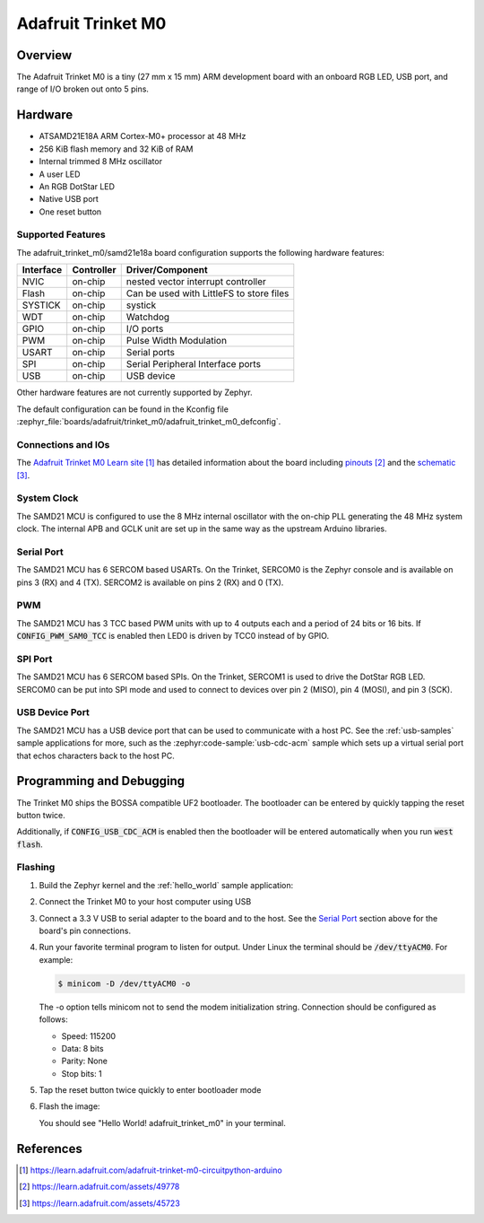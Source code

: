 .. _adafruit_trinket_m0:

Adafruit Trinket M0
###################

Overview
********

The Adafruit Trinket M0 is a tiny (27 mm x 15 mm) ARM development
board with an onboard RGB LED, USB port, and range of I/O broken out
onto 5 pins.

.. image:: img/adafruit_trinket_m0.jpg
     :align: center
     :alt: Adafruit Trinket M0

Hardware
********

- ATSAMD21E18A ARM Cortex-M0+ processor at 48 MHz
- 256 KiB flash memory and 32 KiB of RAM
- Internal trimmed 8 MHz oscillator
- A user LED
- An RGB DotStar LED
- Native USB port
- One reset button

Supported Features
==================

The adafruit_trinket_m0/samd21e18a board configuration supports the following hardware
features:

+-----------+------------+------------------------------------------+
| Interface | Controller | Driver/Component                         |
+===========+============+==========================================+
| NVIC      | on-chip    | nested vector interrupt controller       |
+-----------+------------+------------------------------------------+
| Flash     | on-chip    | Can be used with LittleFS to store files |
+-----------+------------+------------------------------------------+
| SYSTICK   | on-chip    | systick                                  |
+-----------+------------+------------------------------------------+
| WDT       | on-chip    | Watchdog                                 |
+-----------+------------+------------------------------------------+
| GPIO      | on-chip    | I/O ports                                |
+-----------+------------+------------------------------------------+
| PWM       | on-chip    | Pulse Width Modulation                   |
+-----------+------------+------------------------------------------+
| USART     | on-chip    | Serial ports                             |
+-----------+------------+------------------------------------------+
| SPI       | on-chip    | Serial Peripheral Interface ports        |
+-----------+------------+------------------------------------------+
| USB       | on-chip    | USB device                               |
+-----------+------------+------------------------------------------+

Other hardware features are not currently supported by Zephyr.

The default configuration can be found in the Kconfig file
:zephyr_file:`boards/adafruit/trinket_m0/adafruit_trinket_m0_defconfig`.

Connections and IOs
===================

The `Adafruit Trinket M0 Learn site`_ has detailed information about
the board including `pinouts`_ and the `schematic`_.

System Clock
============

The SAMD21 MCU is configured to use the 8 MHz internal oscillator
with the on-chip PLL generating the 48 MHz system clock.  The internal
APB and GCLK unit are set up in the same way as the upstream Arduino
libraries.

Serial Port
===========

The SAMD21 MCU has 6 SERCOM based USARTs.  On the Trinket, SERCOM0 is
the Zephyr console and is available on pins 3 (RX) and 4 (TX).
SERCOM2 is available on pins 2 (RX) and 0 (TX).

PWM
===

The SAMD21 MCU has 3 TCC based PWM units with up to 4 outputs each and a period
of 24 bits or 16 bits.  If :code:`CONFIG_PWM_SAM0_TCC` is enabled then LED0 is
driven by TCC0 instead of by GPIO.

SPI Port
========

The SAMD21 MCU has 6 SERCOM based SPIs.  On the Trinket, SERCOM1 is
used to drive the DotStar RGB LED.  SERCOM0 can be put into SPI mode
and used to connect to devices over pin 2 (MISO), pin 4 (MOSI), and
pin 3 (SCK).

USB Device Port
===============

The SAMD21 MCU has a USB device port that can be used to communicate
with a host PC.  See the :ref:`usb-samples` sample applications for
more, such as the :zephyr:code-sample:`usb-cdc-acm` sample which sets up a virtual
serial port that echos characters back to the host PC.

Programming and Debugging
*************************

The Trinket M0 ships the BOSSA compatible UF2 bootloader.  The
bootloader can be entered by quickly tapping the reset button twice.

Additionally, if :code:`CONFIG_USB_CDC_ACM` is enabled then the bootloader
will be entered automatically when you run :code:`west flash`.

Flashing
========

#. Build the Zephyr kernel and the :ref:`hello_world` sample application:

   .. zephyr-app-commands::
      :zephyr-app: samples/hello_world
      :board: adafruit_trinket_m0/samd21e18a
      :goals: build
      :compact:

#. Connect the Trinket M0 to your host computer using USB

#. Connect a 3.3 V USB to serial adapter to the board and to the
   host.  See the `Serial Port`_ section above for the board's pin
   connections.

#. Run your favorite terminal program to listen for output. Under Linux the
   terminal should be :code:`/dev/ttyACM0`. For example:

   .. code-block:: console

      $ minicom -D /dev/ttyACM0 -o

   The -o option tells minicom not to send the modem initialization
   string. Connection should be configured as follows:

   - Speed: 115200
   - Data: 8 bits
   - Parity: None
   - Stop bits: 1

#. Tap the reset button twice quickly to enter bootloader mode

#. Flash the image:

   .. zephyr-app-commands::
      :zephyr-app: samples/hello_world
      :board: adafruit_trinket_m0/samd21e18a
      :goals: flash
      :compact:

   You should see "Hello World! adafruit_trinket_m0" in your terminal.

References
**********

.. target-notes::

.. _Adafruit Trinket M0 Learn site:
    https://learn.adafruit.com/adafruit-trinket-m0-circuitpython-arduino

.. _pinouts:
    https://learn.adafruit.com/assets/49778

.. _schematic:
    https://learn.adafruit.com/assets/45723
